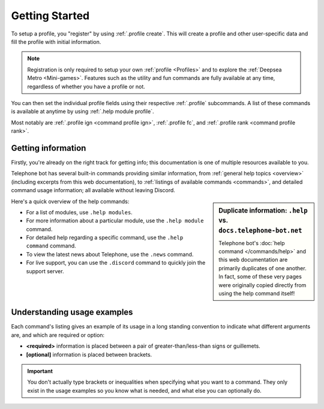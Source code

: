 Getting Started
========================

To setup a profile, you "register" by using :ref:`.profile create`. This will create a profile and other user-specific data and fill the profile with initial information.

.. note::
	Registration is only required to setup your own :ref:`profile <Profiles>` and to explore the :ref:`Deepsea Metro <Mini-games>`. Features such as the utility and fun commands are fully available at any time, regardless of whether you have a profile or not.

You can then set the individual profile fields using their respective :ref:`.profile` subcommands. A list of these commands is available at anytime by using :ref:`.help module profile`.

Most notably are :ref:`.profile ign <command profile ign>`, :ref:`.profile fc`, and :ref:`.profile rank <command profile rank>`.


Getting information
--------------------------------
Firstly, you're already on the right track for getting info; this documentation is one of multiple resources available to you.

Telephone bot has several built-in commands providing similar information, from :ref:`general help topics <overview>` (including excerpts from this web documentation), to :ref:`listings of available commands <commands>`, and detailed command usage information; all available without leaving Discord.

.. sidebar::
	Duplicate information: ``.help`` vs. ``docs.telephone-bot.net``

	Telephone bot's :doc:`help command </commands/help>` and this web documentation are primarily duplicates of one another. In fact, some of these very pages were originally copied directly from using the help command itself!

Here's a quick overview of the help commands:
	
-	For a list of modules, use ``.help modules``.
-	For more information about a particular module, use the ``.help module`` command.
-	For detailed help regarding a specific command, use the ``.help command`` command.
-	To view the latest news about Telephone, use the ``.news`` command.
-	For live support, you can use the ``.discord`` command to quickly join the support server.


Understanding usage examples
--------------------------------
Each command's listing gives an example of its usage in a long standing convention to indicate what different arguments are, and which are required or option:

-	**<required>** information is placed between a pair of greater-than/less-than signs or guillemets.
-	**[optional]** information is placed between brackets.

.. important::
	You don't actually type brackets or inequalities when specifying what you want to a command. They only exist in the usage examples so you know what is needed, and what else you can optionally do.
